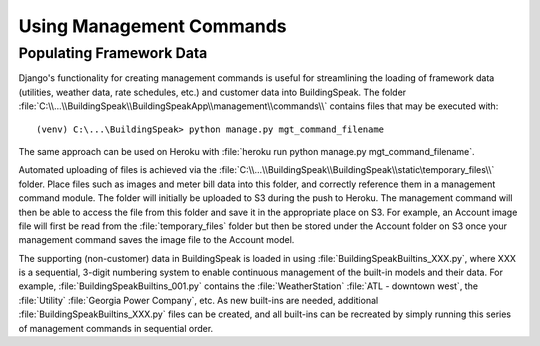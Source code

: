 .. _management_commands:

*****************************
Using Management Commands
*****************************

Populating Framework Data
=========================
Django's functionality for creating management commands is useful for streamlining the loading of framework data (utilities, weather data, rate schedules, etc.) and customer data into BuildingSpeak.  The folder :file:`C:\\...\\BuildingSpeak\\BuildingSpeakApp\\management\\commands\\` contains files that may be executed with::

(venv) C:\...\BuildingSpeak> python manage.py mgt_command_filename

The same approach can be used on Heroku with :file:`heroku run python manage.py mgt_command_filename`.

Automated uploading of files is achieved via the :file:`C:\\...\\BuildingSpeak\\BuildingSpeak\\static\temporary_files\\` folder.  Place files such as images and meter bill data into this folder, and correctly reference them in a management command module.  The folder will initially be uploaded to S3 during the push to Heroku.  The management command will then be able to access the file from this folder and save it in the appropriate place on S3.  For example, an Account image file will first be read from the :file:`temporary_files` folder but then be stored under the Account folder on S3 once your management command saves the image file to the Account model.

The supporting (non-customer) data in BuildingSpeak is loaded in using :file:`BuildingSpeakBuiltins_XXX.py`, where XXX is a sequential, 3-digit numbering system to enable continuous management of the built-in models and their data.  For example, :file:`BuildingSpeakBuiltins_001.py` contains the :file:`WeatherStation` :file:`ATL - downtown west`, the :file:`Utility` :file:`Georgia Power Company`, etc.  As new built-ins are needed, additional :file:`BuildingSpeakBuiltins_XXX.py` files can be created, and all built-ins can be recreated by simply running this series of management commands in sequential order.
